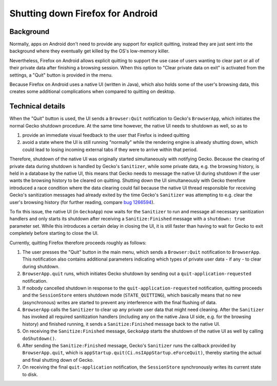 .. -*- Mode: rst; fill-column: 100; -*-

===================================
 Shutting down Firefox for Android
===================================

Background
==========

Normally, apps on Android don't need to provide any support for explicit quitting, instead they are
just sent into the background where they eventually get killed by the OS's low-memory killer.

Nevertheless, Firefox on Android allows explicit quitting to support the use case of users wanting
to clear part or all of their private data after finishing a browsing session. When this option to
"Clear private data on exit" is activated from the settings, a "Quit" button is provided in the menu.

Because Firefox on Android uses a native UI (written in Java), which also holds some of the user's
browsing data, this creates some additional complications when compared to quitting on desktop.

Technical details
=================

When the "Quit" button is used, the UI sends a ``Browser:Quit`` notification to Gecko's ``BrowserApp``,
which initiates the normal Gecko shutdown procedure. At the same time however, the native UI needs to
shutdown as well, so as to

1) provide an immediate visual feedback to the user that Firefox is indeed quitting

2) avoid a state where the UI is still running "normally" while the rendering engine is already
   shutting down, which could lead to losing incoming external tabs if they were to arrive within
   that period.

Therefore, shutdown of the native UI was originally started simultaneously with notifying Gecko.
Because the clearing of private data during shutdown is handled by Gecko's ``Sanitizer``, while some
private data, e.g. the browsing history, is held in a database by the native UI, this means that
Gecko needs to message the native UI during shutdown if the user wants the browsing history to be
cleared on quitting.
Shutting down the UI simultaneously with Gecko therefore introduced a race condition where the data
clearing could fail because the native UI thread responsible for receiving Gecko's sanitization
messages had already exited by the time Gecko's ``Sanitizer`` was attempting to e.g. clear the
user's browsing history (for further reading, compare `bug 1266594
<https://bugzilla.mozilla.org/show_bug.cgi?id=1266594>`_).

To fix this issue, the native UI (in ``GeckoApp``) now waits for the ``Sanitizer`` to run and
message all necessary sanitization handlers and only starts its shutdown after receiving a
``Sanitize:Finished`` message with a ``shutdown: true`` parameter set. While this introduces a
certain delay in closing the UI, it is still faster than having to wait for Gecko to exit completely
before starting to close the UI.

Currently, quitting Firefox therefore proceeds roughly as follows:

1) The user presses the "Quit" button in the main menu, which sends a ``Browser:Quit`` notification
   to ``BrowserApp``. This notification also contains additional parameters indicating which types
   of private user data - if any - to clear during shutdown.

2) ``BrowserApp.quit`` runs, which initiates Gecko shutdown by sending out a
   ``quit-application-requested`` notification.

3) If nobody cancelled shutdown in response to the ``quit-application-requested`` notification,
   quitting proceeds and the ``SessionStore`` enters shutdown mode (``STATE_QUITTING``), which
   basically means that no new (asynchronous) writes are started to prevent any interference with
   the final flushing of data.

4) ``BrowserApp`` calls the ``Sanitizer`` to clear up any private user data that might need cleaning.
   After the ``Sanitizer`` has invoked all required sanitization handlers (including any on the
   native Java UI side, e.g. for the browsing history) and finished running, it sends a
   ``Sanitize:Finished`` message back to the native UI.

5) On receiving the ``Sanitize:Finished`` message, ``GeckoApp`` starts the shutdown of the native UI
   as well by calling ``doShutdown()``.

6) After sending the ``Sanitize:Finished`` message, Gecko's ``Sanitizer`` runs the callback provided
   by ``BrowserApp.quit``, which is ``appStartup.quit(Ci.nsIAppStartup.eForceQuit)``, thereby
   starting the actual and final shutting down of Gecko.

7) On receiving the final ``quit-application`` notification, the ``SessionStore`` synchronously
   writes its current state to disk.
